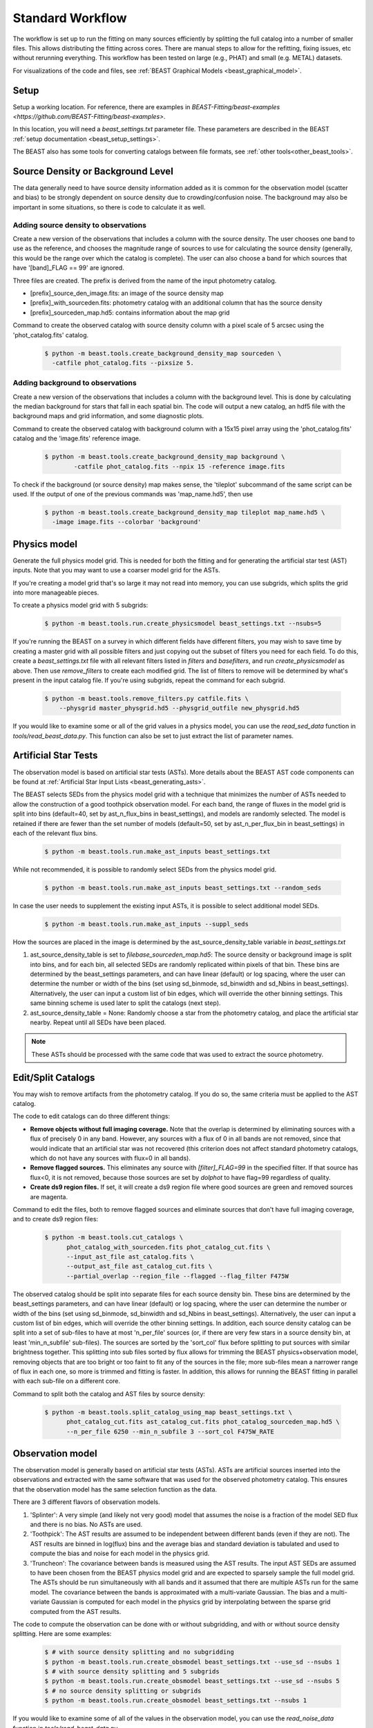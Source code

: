 .. _beast_standard_workflow:

#################
Standard Workflow
#################

The workflow is set up to run the fitting on many sources efficiently by
splitting the full catalog into a number of smaller files.  This allows
distributing the fitting across cores.  There are manual steps to allow
for the refitting, fixing issues, etc without rerunning everything.  This
workflow has been tested on large (e.g., PHAT) and small (e.g. METAL)
datasets.

For visualizations of the code and files, see :ref:`BEAST Graphical Models
<beast_graphical_model>`.

*****
Setup
*****

Setup a working location. For reference, there are examples in `BEAST-Fitting/beast-examples <https://github.com/BEAST-Fitting/beast-examples>`.

In this location, you will need a `beast_settings.txt` parameter file.
These parameters are described in the BEAST :ref:`setup documentation
<beast_setup_settings>`.

The BEAST also has some tools for converting catalogs between file formats,
see :ref:`other tools<other_beast_tools>`.

**********************************
Source Density or Background Level
**********************************

The data generally need to have source density information added as it is common
for the observation model (scatter and bias) to be strongly dependent
on source density due to crowding/confusion noise.  The background may
also be important in some situations, so there is code to calculate it as well.

Adding source density to observations
=====================================

Create a new version of the observations that includes a column with the
source density.  The user chooses one band to use as the reference, and chooses
the magnitude range of sources to use for calculating the source density
(generally, this would be the range over which the catalog is complete).  The
user can also choose a band for which sources that have '[band]_FLAG == 99' are
ignored.

Three files are created.  The prefix is derived from the name of the input
photometry catalog.

* [prefix]_source_den_image.fits: an image of the source density map
* [prefix]_with_sourceden.fits: photometry catalog with an
  additional column that has the source density
* [prefix]_sourceden_map.hd5: contains information about the map grid

Command to create the observed catalog with source density column with
a pixel scale of 5 arcsec using the 'phot_catalog.fits' catalog.

  .. code-block:: console

     $ python -m beast.tools.create_background_density_map sourceden \
       -catfile phot_catalog.fits --pixsize 5.



Adding background to observations
=================================

Create a new version of the observations that includes a column with the
background level.  This is done by calculating the median background for
stars that fall in each spatial bin.  The code will output a new catalog, an
hdf5 file with the background maps and grid information, and some
diagnostic plots.

Command to create the observed catalog with background column with a 15x15 pixel
array using the 'phot_catalog.fits' catalog and the 'image.fits' reference image.

  .. code-block:: console

     $ python -m beast.tools.create_background_density_map background \
	     -catfile phot_catalog.fits --npix 15 -reference image.fits


To check if the background (or source density) map makes sense, the 'tileplot' subcommand of the
same script can be used. If the output of one of the previous commands was 'map_name.hd5', then use

  .. code-block:: console

     $ python -m beast.tools.create_background_density_map tileplot map_name.hd5 \
       -image image.fits --colorbar 'background'


*************
Physics model
*************

Generate the full physics model grid.  This is needed for both the fitting and
for generating the artificial star test (AST) inputs.  Note that you may want to
use a coarser model grid for the ASTs.

If you're creating a model grid that's so large it may not read into memory, you
can use subgrids, which splits the grid into more manageable pieces.

To create a physics model grid with 5 subgrids:

  .. code-block:: console

     $ python -m beast.tools.run.create_physicsmodel beast_settings.txt --nsubs=5

If you're running the BEAST on a survey in which different fields have different
filters, you may wish to save time by creating a master grid with all possible
filters and just copying out the subset of filters you need for each field.  To
do this, create a `beast_settings.txt` file with all relevant filters listed in
`filters` and `basefilters`, and run `create_physicsmodel` as above.  Then use
`remove_filters` to create each modified grid.  The list of filters to remove
will be determined by what's present in the input catalog file.  If you're using
subgrids, repeat the command for each subgrid.

  .. code-block:: console

     $ python -m beast.tools.remove_filters.py catfile.fits \
         --physgrid master_physgrid.hd5 --physgrid_outfile new_physgrid.hd5


If you would like to examine some or all of the grid values in a physics model,
you can use the `read_sed_data` function in `tools/read_beast_data.py`.  This
function can also be set to just extract the list of parameter names.


*********************
Artificial Star Tests
*********************

The observation model is based on artificial star tests (ASTs).  More details
about the BEAST AST code components can be found at :ref:`Artificial Star Input
Lists <beast_generating_asts>`.

The BEAST selects SEDs from the physics model grid with a technique that
minimizes the number of ASTs needed to allow the construction of a good
toothpick observation model.  For each band, the range of fluxes
in the model grid is split into bins (default=40, set by ast_n_flux_bins in beast_settings),
and models are randomly selected.  The model is retained if there are fewer than
the set number of models (default=50, set by ast_n_per_flux_bin in beast_settings) in
each of the relevant flux bins.

  .. code-block:: console

     $ python -m beast.tools.run.make_ast_inputs beast_settings.txt

While not recommended, it is possible to randomly select SEDs from the
physics model grid.

  .. code-block:: console

     $ python -m beast.tools.run.make_ast_inputs beast_settings.txt --random_seds

In case the user needs to supplement the existing input ASTs, it is possible
to select additional model SEDs.

  .. code-block:: console

     $ python -m beast.tools.run.make_ast_inputs --suppl_seds

How the sources are placed in the image is determined by the ast_source_density_table
variable in `beast_settings.txt`

1. ast_source_density_table is set to `filebase_sourceden_map.hd5`:
   The source density or background image is split into bins, and for each bin,
   all selected SEDs are randomly replicated within pixels of that bin. These bins
   are determined by the beast_settings parameters, and can have linear (default)
   or log spacing, where the user can determine the number or width of the bins
   (set using sd_binmode, sd_binwidth and sd_Nbins in beast_settings). Alternatively,
   the user can input a custom list of bin edges, which will override the other binning settings.
   This same binning scheme is used later to split the catalogs (next step).

2. ast_source_density_table = None:
   Randomly choose a star from the photometry catalog, and place the
   artificial star nearby.  Repeat until all SEDs have been placed.

.. note::
   These ASTs should be processed with the same code that was used to extract the
   source photometry.


*******************
Edit/Split Catalogs
*******************

You may wish to remove artifacts from the photometry catalog.  If you do so, the
same criteria must be applied to the AST catalog.

The code to edit catalogs can do three different things:

* **Remove objects without full imaging coverage.** Note that the overlap is
  determined by eliminating sources with a flux of precisely 0 in any band.
  However, any sources with a flux of 0 in all bands are not removed, since
  that would indicate that an artificial star was not recovered (this
  criterion does not affect standard photometry catalogs, which do not have
  any sources with flux=0 in all bands).
* **Remove flagged sources.** This eliminates any source with `[filter]_FLAG=99`
  in the specified filter.  If that source has flux<0, it is not removed,
  because those sources are set by `dolphot` to have flag=99 regardless of
  quality.
* **Create ds9 region files.** If set, it will create a ds9 region file where
  good sources are green and removed sources are magenta.

Command to edit the files, both to remove flagged sources and eliminate sources
that don't have full imaging coverage, and to create ds9 region files:

  .. code-block:: console

    $ python -m beast.tools.cut_catalogs \
          phot_catalog_with_sourceden.fits phot_catalog_cut.fits \
          --input_ast_file ast_catalog.fits \
          --output_ast_file ast_catalog_cut.fits \
          --partial_overlap --region_file --flagged --flag_filter F475W


The observed catalog should be split into separate files for each source
density bin. These bins are determined by the beast_settings parameters,
and can have linear (default) or log spacing, where the user can determine
the number or width of the bins (set using sd_binmode, sd_binwidth and sd_Nbins
in beast_settings). Alternatively, the user can input a custom list of bin edges,
which will override the other binning settings.
In addition, each source density catalog can be split into a set of
sub-files to have at most 'n_per_file' sources (or, if there are very few stars
in a source density bin, at least 'min_n_subfile' sub-files).  The sources are
sorted by the 'sort_col' flux before splitting to put sources with similar
brightness together.  This splitting into sub files sorted by flux allows for
trimming the BEAST physics+observation model, removing objects that are too
bright or too faint to fit any of the sources in the file; more sub-files mean a
narrower range of flux in each one, so more is trimmed and fitting is faster.
In addition, this allows for running the BEAST fitting in parallel with each
sub-file on a different core.

Command to split both the catalog and AST files by source density:

  .. code-block:: console

    $ python -m beast.tools.split_catalog_using_map beast_settings.txt \
          phot_catalog_cut.fits ast_catalog_cut.fits phot_catalog_sourceden_map.hd5 \
          --n_per_file 6250 --min_n_subfile 3 --sort_col F475W_RATE


*****************
Observation model
*****************

The observation model is generally based on artificial star tests (ASTs).
ASTs are artificial sources inserted into the observations and extracted with
the same software that was used for the observed photometry catalog.
This ensures that the observation model has the same selection
function as the data.

There are 3 different flavors of observation models.

1. 'Splinter': A very simple (and likely not very good) model that assumes
   the noise is a fraction of the model SED flux and there is no bias.
   No ASTs are used.
2. 'Toothpick':  The AST results are assumed to be independent between
   different bands (even if they are not).  The AST results are binned
   in log(flux) bins and the average bias and standard deviation is tabulated
   and used to compute the bias and noise for each model in the physics grid.
3. 'Truncheon': The covariance between bands is measured using the AST results.
   The input AST SEDs are assumed to have been chosen from the BEAST
   physics model grid and are expected to sparsely sample the full model
   grid. The ASTs should be run simultaneously with all bands and it assumed that
   there are multiple ASTs run for the same model.  The covariance
   between the bands is approximated with a multi-variate Gaussian.
   The bias and a multi-variate Gaussian is computed for each model in the
   physics grid by interpolating between the sparse grid computed from the AST
   results.

The code to compute the observation can be done with or without subgridding, and
with or without source density splitting.  Here are some examples:

  .. code-block:: console

     $ # with source density splitting and no subgridding
     $ python -m beast.tools.run.create_obsmodel beast_settings.txt --use_sd --nsubs 1
     $ # with source density splitting and 5 subgrids
     $ python -m beast.tools.run.create_obsmodel beast_settings.txt --use_sd --nsubs 5
     $ # no source density splitting or subgrids
     $ python -m beast.tools.run.create_obsmodel beast_settings.txt --nsubs 1

If you would like to examine some of all of the values in the observation model,
you can use the `read_noise_data` function in `tools/read_beast_data.py`.


******************
Trimming for speed
******************

The physics+observation model can be trimmed of sources that are so bright or
so faint (compared to min/max flux in the observation file) that they will
by definition produce effectively zero likelihood fits.  Such trimming will
speed up the fitting.

The source density split sub files are organized such that the range of
fluxes is minimized in each sub file.  This allows for trimming and faster
fitting.

The trimming can take significant time to run.  In addition, reading in the
full physics+observation model can be slow and such reading can be minimized
by producing multiple trimmed models with a single read.  A specific tool is
provided to setup batch files for this trimming and to do the actual
trimming.

This code sets up batch files for submission to the 'at' queue on linux or
similar systems (such as slurm).  The projectname (e.g., 'PHAT') provides a portion
of the batch file names.  The datafile and astfile are the observed photometry
file (not sub files) and file with the ASTs in them.  The optional input
seds_fname can be used to specify the file with the physics model grid,
which overrides the default filename when you wish to use one model grid
for multiple fields. A subdirectory in the project directory is created with
a joblist file for submission to the batch queue and smaller files used by
the trimming code.

The joblist file can be split into smaller files if submission to multiple
cores is desired.  Use the 'num_subtrim' commandline tool.  The optional 'nice'
input allows you to prepend a 'nice' option, especially useful if
you're utilizing shared computing resources.

  .. code-block:: console

     $ python -m beast.tools.setup_batch_beast_trim projectname phot_catalog_cut.fits \
          ast_catalog_cut.fits --num_subtrim 5 --nice 19

If you're doing a BEAST run that utilizes both subgrids and background/source
density splitting, a handy wrapper will generate each combination of file names
and run `setup_batch_beast_trim` for you:

.. code-block:: console

   $ python -m beast.tools.run.make_trim_scripts beast_settings.txt \
        --num_subtrim 5 --nice 19


Once the batch files are created, then the joblist can be submitted to the
queue.  The beast/tools/trim_many_via_obsdata.py code is called and trimmed
versions of the physics and observation models are created in the project
directory.

  .. code-block:: console

     $ at -f project/trim_batch_jobs/XX_joblist now

*******
Fitting
*******

The fitting is done for each sub file separately.  Code in the tools directory
can be used to create the needed set of batch files for submission to a queue.
In addition, this code will check and see if the fitting has already been done
or was interrupted for the sub files.  Only sub files that have not been fit or
where the fitting was interrupted will be added to the batch files.  The number
of sub files to be run on each core is a command line argument (the runs will
are serial on the core).

  .. code-block:: console

     $ python -m beast.tools.setup_batch_beast_fit.py --num_percore 2 --nice 19 \
           --use_sd 1 --nsubs 5 --pdf2d_param_list Av M_ini logT

The jobs can be submitted to the batch queue via:

  .. code-block:: console

     $ at -f projectname/fit_batch_jobs/beast_batch_fit_X.joblist now

The fitting yields several output files (which are described in detail
:doc:`here <outputs>`):

* `*_stats.fits`: Statistics for each of the fitted and derived parameters,
  including the 16th/50th/84th percentiles, mean, and expectation value
* `*_pdf1d.fits`: Marginalized 1D PDFs for each of the fitted and derived
  parameters
* `*_pdf2d.fits`: Marginalized 2D PDFs for pairs of parameters.  If
  `pdf2d_param_list` is set to `None`, 2D PDFs will not be generated.  The
  default set is the 7 main BEAST parameters, but any parameters in the grid can
  be chosen.
* `*_lnp.hd5`: Sparsely sampled log likelihoods

The contents of the `lnp` file can be easily accessed with the `read_lnp_data`
function in `tools/read_beast_data.py`, which converts the hdf5 file structure
into a dictionary.  If you need the SED grid values associated with the saved
lnP points, use the `get_lnp_grid_vals` function in the same file.


***************
Post-processing
***************

Create the merged stats file
============================

The stats files (catalog of fit parameters) can then be merged into a single
file for the field.  The 1D PDF and lnP files are merged across subgrids, but
not yet across source density or background bins.  Merging 2D PDFs has not yet
been implemented.

  .. code-block:: console

     $ python -m beast.tools.run.merge_files beast_settings.txt --use_sd 1

If fitting using subgrids, it's possible to do a partial merge.  This is useful
if you'd like to look at fitting results before all stars have finished fitting
for all subgrids.  This find stars that have fits in all subgrids and merges
just those.  Partial merge is only currently implemented for stats and 1D PDFs.

  .. code-block:: console

     $ python -m beast.tools.run.merge_files beast_settings.txt --nsubs 5 --partial


Reorganize the results into spatial region files
================================================

The output files from the BEAST with this workflow are organized by source
density and brightness.  This is not ideal for finding sources of interest
or performing ensemble processing.  A more useful organization is by spatial
region.  The large amount of BEAST output information makes it best to have
individual files for each spatial region.  Code to do this spatial reordering
is provided in two parts.  The 1st spatially reorders the results for each
source density/brightness BEAST run into files for each spatial region.  The
2nd condenses the multiple individual files for each spatial region into the
minimal set (stats, pdf1d, and lnp).

Divide each source density/brightness file into files of spatial regions
with 10"x10" pixels.

  .. code-block:: console

     $ python -m beast.tools.reorder_beast_results_spatial
        --stats_filename filebase_stats.fits
        --region_filebase filebase_
        --output_filebase spatial/filebase
        --reg_size 10.0

Condense the multiple files for each spatial region into the minimal set.
Each spatial region will have files containing the stats, pdf1d, and lnp
results for the stars in that region.

  .. code-block:: console

     $ python -m beast.tools.condense_beast_results_spatial
        --filedir spatial

You may wish to use these files as inputs for the `MegaBEAST <https://megabeast.readthedocs.io/en/latest/>`_.


**************
Python wrapper
**************

This is a wrapper for each of the commands described above:
`beast/examples/production_runs_2019/beast_production_wrapper.py`

You may choose to run each of the above commands individually, but this
conveniently packages them into one file.  If you use this wrapper, you
should edit several items in the file:

  * field_names: used to identify photometry files and create BEAST files
  * gst_filter_names: labels for the filters used in your photometry
    file (e.g., 'X_RATE')
  * beast_filter_names: the corresponding long names used by the BEAST
  * settings for the source density map: pixel size, filter, magnitude
    range
  * settings for the background map: pixel dimensions, reference image
  * settings for splitting the catalog by source density: filter,
    number of sources per file
  * settings for the trimming/fitting batch scripts: number of files, nice level

You can (and should!) read about the individual functions above before
running beast_production_wrapper:

  .. code-block:: console

     $ python beast_production_wrapper

The first thing it does is use beast_settings_template.txt to create a
field-specific beast settings file.  You will need to modify the
beast_settings_template.py file to specify the required parameters for generating
models and fitting data. The settings will be utilized as needed in the functions
called by the wrapper.  Four of the settings fields (project, obsfile,
filters, and basefilters) will be filled in by beast_production_wrapper.py,
so ensure that the other fields in beast_settings_template.py have the desired
values.

The wrapper will proceed through each of the functions above.  At
three points, you will need to manually run things independently of
the wrapper.  It will not continue running subsequent functions until
it finds that the necessary steps have been taken.

  * Creating ASTs (if a fake star catalog doesn't exist)
  * running the batch trimming scripts
  * running the batch fitting scripts

Once you have completed each of these, run the wrapper again.  It will
skip past the steps that it has already processed, and resume at the point
where you left off.  In the case of the batch scripts, if you only
partially completed them, it will re-generate new scripts for the
remaining trimming/fitting (and tell you which ones are new), and
pause again.

*************
Using `slurm`
*************

Many of the steps described above require considerable computational resources,
especially if your grid is large.  If you're running on `XSEDE <https://www.xsede.org/>`_
or another system that uses the slurm queue, you may wish to use
`write_sbatch_file.py`.  This will create a job file that can be submitted with ``sbatch``.
More information about how this file is constructed can be found in the TACC user guide
`here <https://portal.tacc.utexas.edu/archives/stampede#slurm-job-control>`_.

Here is an example call to `write_sbatch_file.py` that shows some of its
functionality.

 .. code-block:: console

    $ # create submission script
    $ python -m beast.tools.write_sbatch_file \
      'sbatch_file.script' './path/to/job/beast_batch_fit_X.joblist' \
      '/path/to/files/projectname/' \
      --modules 'module load anaconda3' 'source activate beast_v1.4' \
      --queue LM --run_time 2:30:00 --mem 250GB


This creates a file ``sbatch_file.script`` with these contents:

 .. code-block:: console

    #!/bin/bash

    #SBATCH -J beast      # Job name
    #SBATCH -p LM            # Queue name
    #SBATCH -t 2:30:00      # Run time (hh:mm:ss)
    #SBATCH --mem 250GB      # Requested memory

    # move to appropriate directory
    cd /path/to/files/projectname/

    # Load any necessary modules
    # Loading modules in the script ensures a consistent environment.
    module load anaconda3
    source activate beast_v1.4

    # Launch a job
    ./path/to/job/beast_batch_fit_X.joblist


Then the file can be submitted:

 .. code-block:: console

    $ sbatch sbatch_file.script
